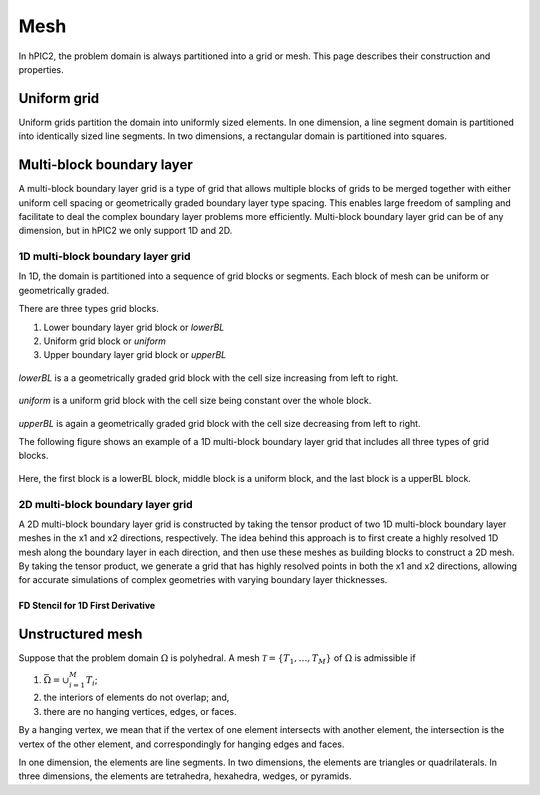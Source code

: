 Mesh
=====

In hPIC2, the problem domain is always partitioned into a grid or mesh.
This page describes their construction and properties.

Uniform grid
------------

Uniform grids partition the domain into uniformly sized elements.
In one dimension, a line segment domain is partitioned into
identically sized line segments.
In two dimensions, a rectangular domain is partitioned into
squares.

Multi-block boundary layer
----------------------------

A multi-block boundary layer grid is a type of grid that allows multiple blocks
of grids to be merged together with either uniform cell spacing or geometrically 
graded boundary layer type spacing. This enables large freedom of sampling and 
facilitate to deal the complex boundary layer problems more efficiently.
Multi-block boundary layer grid can be of any dimension, but in hPIC2 we only 
support 1D and 2D.  

1D multi-block boundary layer grid
~~~~~~~~~~~~~~~~~~~~~~~~~~~~~~~~~~

In 1D, the domain is partitioned into a sequence of grid blocks or segments.
Each block of mesh can be uniform or geometrically graded.

There are three types grid blocks. 

#.  Lower boundary layer grid block or `lowerBL`
#.  Uniform grid block or `uniform`
#.  Upper boundary layer grid block or `upperBL`

.. figure:: figures/lowerbl.png
   :alt:

`lowerBL` is a a geometrically graded grid block with the cell size increasing from left to right.

.. figure:: figures/uniform.png
   :alt:

`uniform` is a uniform grid block with the cell size being constant over the whole block.

.. figure:: figures/upperbl.png
   :alt:

`upperBL` is again a geometrically graded grid block with the cell size decreasing from left to right.

The following figure shows an example of a 1D multi-block boundary layer grid that 
includes all three types of grid blocks.

.. figure:: figures/1d_block_structured_mesh.png
   :alt:

Here, the first block is a lowerBL block, middle block is a uniform block, and the 
last block is a upperBL block.

2D multi-block boundary layer grid
~~~~~~~~~~~~~~~~~~~~~~~~~~~~~~~~~~

A 2D multi-block boundary layer grid is constructed by taking the tensor product of
two 1D multi-block boundary layer meshes in the x1 and x2 directions, respectively.
The idea behind this approach is to first create a highly resolved 1D mesh along the 
boundary layer in each direction, and then use these meshes as building blocks to 
construct a 2D mesh. By taking the tensor product, we generate a grid that has highly 
resolved points in both the x1 and x2 directions, allowing for accurate simulations of 
complex geometries with varying boundary layer thicknesses.

FD Stencil for 1D First Derivative
^^^^^^^^^^^^^^^^^^^^^^^^^^^^^^^^^^



Unstructured mesh
-----------------

Suppose that the problem domain :math:`\Omega` is polyhedral.
A mesh :math:`\mathcal{T} = \{ T_1, \ldots, T_M \}`
of :math:`\Omega` is admissible if

#. :math:`\bar{\Omega} = \cup_{i=1}^M T_i`;
#. the interiors of elements do not overlap; and,
#. there are no hanging vertices, edges, or faces.

By a hanging vertex, we mean that if the vertex of one element intersects with
another element,
the intersection is the vertex of the other element,
and correspondingly for hanging edges and faces.

In one dimension, the elements are line segments.
In two dimensions, the elements are triangles or quadrilaterals.
In three dimensions, the elements are tetrahedra, hexahedra, wedges, or pyramids.
